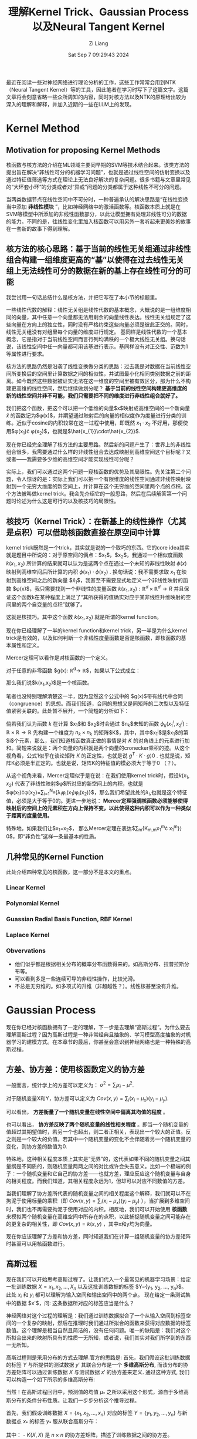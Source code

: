 #+title: 理解Kernel Trick、Gaussian Process以及Neural Tangent Kernel
#+date: Sat Sep  7 09:29:43 2024
#+author: Zi Liang
#+email: zi1415926.liang@connect.polyu.hk
#+latex_class: elegantpaper
#+filetags: :research:

最近在阅读一些对神经网络进行理论分析的工作，这些工作常常会用到NTK（Neural Tangent Kernel）等的工具，因此笔者在学习时写下了这篇文字。这篇文章将会刻意省略一些众所周知的内容，同时对核方法以及NTK的原理给出较为深入的理解和解释，并加入近期的一些在LLM上的发现。

* Kernel Method

** Motivation for proposing Kernel Methods
核函数与核方法的介绍在ML领域主要同早期的SVM等技术结合起来。该类方法的提出旨在解决“非线性可分的机器学习问题”，也就是通过线性空间的仿射变换以及通过特征值筛选等方式在理论上无法良好解决的复杂问题。很多书籍与文章里常见的“大环套小环”的分类或者对“异或”问题的分类都属于这种线性不可分的问题。

当两类数据节点在线性空间中不可分时，一种普遍承认的解决思路是“在线性变换当中添加 *非线性模块* ”，比如神经网络中的激活函数等。核函数本质上就是在SVM等模型中所添加的非线性函数部分，以此让模型拥有处理非线性可分的数据的能力。不同的是，往线性变化里加入核函数可以用另外一套听起来更美妙的故事在一套新的故事下得到理解。

** 核方法的核心思路：基于当前的线性无关组通过非线性组合构建一组维度更高的“基”以使得在过去线性无关组上无法线性可分的数据在新的基上存在线性可分的可能

我尝试用一句话总结什么是核方法，并把它写在了本小节的标题里。

一些线性代数的解释：线性无关组是线性代数的基本概念，大概说的是一组维度相同的向量，其中任意一个向量都无法用剩余的向量线性表达。线性无关组规定了这些向量在方向上的独立性，同时没有严格约束这些向量必须是彼此正交的。同时，线性无关组没有对组里每个向量的维度进行规定。
基同样是线性代数的一个基本概念，它是指对于当前线性空间而言行列均满秩的一个极大线性无关组。换句话说，该线性空间中任一向量都可用该基进行表示。基同样没有对正交性、范数为1等属性进行要求。

核方法的思路仍然是沿袭了线性变换做分类的思路：过去我是对数据在当前线性空间所变换后的空间里计算数据之间的相似性，并试图最小化相同类别数据之前的距离。如今既然这些数据被证实无法在这一维度的空间里被有效区分，那为什么不构建更高维的线性空间，然后继续做划分呢？ *基于当前的线性空间构建更高维度的新的线性空间并非不可能，我们只需要把不同的维度进行非线性组合就好了。*

我们把这个函数，把这个可以把一个低维的向量$x$映射成高维空间的一个新向量
$\hat{x}$ 的函数记为$\phi(x)$，并期望通过映射后的向量的相似度作为度量进行分类的训练。近似于cosine的内积较常在这一过程中使用，即既然 $x_{1}\cdot x_{2}$ 不好用，那便使用$\phi(x_{1})\cdot \phi(x_{2})$，也就是$\hat{x_{1}}\cdot\hat{x_{2}}$.

现在你已经完全理解了核方法的主要思路。然后新的问题产生了：世界上的非线性组合很多，我需要通过什么样的非线性组合去达成映射到高维空间这个目标呢？又或者——我需要多少维的高维空间才能实现线性可分呢？

实际上，我们可以通过这两个问题一窥核函数的优势及其局限性。先关注第二个问题，令人惊讶的是：实际上我们可以把一个有限维度的线性空间通过非线性映射映射到一个无穷大维度的新空间上，并计算在这个无穷维的空间里两个点的点积。这个方法被叫做kernel trick。我会先介绍它的一般思路，然后在后续解答第一个问题时论述为什么这是可行的以及核技巧的局限性。

** 核技巧（Kernel Trick）：在新基上的线性操作（尤其是点积）可以借助核函数直接在原空间中计算

kernel trick既然是一个trick，其实就是说的一个取巧的东西。它的core idea其实就是题目中所说的：对于原空间的俩点：$x_{1}$，$x_2$，我通过一个相似度函数 $k(x_{1},x_{2})$ 所计算的结果就可以认为是这两个点在通过一个未知的非线性映射 $\phi(x)$ 映射到高维空间后所计算的内积 $\phi(x_{1})\cdot\phi(x_{2})$ . 换句话说：我不需要求取 $x_{1}$ 在映射到高维空间之后的新向量 $\hat{x}_{1}$，我甚至不需要显式地定义一个非线性映射的函数 $\phi(x)$，我只需要找到一个非线性的度量函数 $k(x_{1},x_{2}):\mathbb{R}^{d}\times\mathbb{R}^{d}\rightarrow R$ 并且保证这个函数k在某种程度上满足了“其所获得的值确实对应于某非线性升维映射的空间里的两个自变量的点积”就够了。

这就是核技巧。其中这个函数 $k(x_{1},x_{2})$ 就是所谓的kernel function。

现在你已经理解了一半的kernel function和kernel trick，另一半是为什么kernel trick是有效的，以及如何判断一个非线性度量函数是否是核函数，即核函数的基本属性和定义。

Mercer定理可以看作是对核函数的一个定义。

对于任意的非零函数 $g(x): \mathbb{R}^{d}\rightarrow \mathbb{R}$，如果以下公式成立：

\begin{equation}
\int\int{g(x_{1})k(x_{1},x_{2})g(x_{2})dx_{1}dx_{2}}\rangle 0
\end{equation}
那么我们说$k(x_{1},x_{2})$是一个核函数。

笔者也没特别理解清楚这一半，因为显然这个公式中的 $g(x)$带有线代中合同（congruence）的思想。而我们知道，合同的思想又是同矩阵的二次型以及特征值紧密关联的。此处暂不展开，一个简短的分析如下：

倘若我们认为函数 $k$ 在计算 $x_{1}$和 $x_{2}$时会通过 $n_{k}$未知的函数 $\phi_{k}(x_{1}^{i},x_{2}^{j}):\mathbb{R}\times\mathbb{R}\rightarrow\mathbb{R}$ 先构建一个维度为 $n_{k}\times n_{k}$ 的矩阵$K$，其中，其中$x_{1}^{j}$是$x_{1}$的第$i$个元素，那么，我们知道核函数真正做的事情是对 $K$ 的对角线上的元素进行加和。简短来说就是：两个向量的内积就是两个向量的cronecker乘积的迹。从这个视角看，公式1似乎在谈论矩阵 $K$ 的正定性，也就是说 $g^{T}\cdot K\cdot g\rangle 0$ . 也就是说，矩阵K必须是半正定的。也就是说，矩阵K的特征值的模必须大于等于0 （？）。

从这个视角来看，Mercer定理似乎是在说：在我们使用kernel trick时，假设$k(x_{1},x_{2})$ 代表了非线性映射$\phi$所对应的新空间上的内积，也就是$\phi(x_{1})\cdot\phi(x_{2})=\sum_{i=1}^{N_{\phi}}{\lambda_{i}\phi_{i}(x_{1})\phi_{i}(x_{2})}$，那么我们希望此处的$\lambda_{i}$,也就是这个特征值，必须是大于等于0的。更进一步地说： *Mercer定理强调核函数必须能够使得映射后的空间上的元素积在方向上保持不变，以此使得这种内积可以作为一种类似于距离的度量使用。*

特殊地，如果我们让$x_{1}=x_{2}$， 那么Mercer定理在表达$\sum_{m}{K_{m,m}x_{1}^{m}\cdot x_{1}^{m}}\rangle 0$，即“非负性”这样一条最基本的性质。

# 值得强调的是，通过公式1可以看出核函数并不是一种距离度量。Mercer定理并不要求核函数一定要具有对称性，尽管我们知道对称的方阵其合同变换可以直接获得特征值。

** 几种常见的Kernel Function

此处介绍四种常见的核函数，这一部分不是本文的重点。

*** Linear Kernel

\begin{equation}
k(x_{1},x_{2})=x_{1}^{T}x_{2}
\end{equation}


*** Polynomial Kernel

\begin{equation}
k(x_{1},x_{2})=(x_{1}^{T}x_{2}+c)^{p}
\end{equation}

*** Guassian Radial Basis Function, RBF Kernel


\begin{equation}
k(x_{1},x_{2})=exp(- \frac{||x_{1}-x_{2}||_{2}}{2\sigma^{2}})
\end{equation}


*** Laplace Kernel

\begin{equation}
k(x_{1},x_{2})=exp(- \frac{||x_{1}-x_{2}||_{1}}{\sigma})
\end{equation}

*** Obvervations

+ 他们似乎都是根据相关分布的概率分布函数得来的。如高斯分布、拉普拉斯分布等。
+ 可以看到多是一些连续可导的非线性操作，比较光滑。
+ 不总是无穷维的。如多项式的升维（非超越性？）。线性核甚至没有升维。

* Gaussian Process
现在你已经对核函数拥有了一定的理解，下一步是去理解“高斯过程”。为什么要去理解高斯过程？因为高斯过程是一种非常经典且抽象的、学习模型高度抽象的对机器学习的建模方式。在本章节的最后，你甚至会意识到神经网络也是一种特殊的高斯过程。

** 方差、协方差：使用核函数定义的协方差

一般而言，统计学上的方差可以定义为： $\sigma^2=\sum_i {x_i-\mu}^2$.

对于随机变量X和Y，协方差可以定义为 $Cov(x,y)=\sum_i (x_i-\mu_x)(y_i-\mu_y)$.

可以看出， *方差衡量了一个随机变量在线性空间中偏离其均值的程度* 。

也可以看出， *协方差反映了两个随机变量的线性相关程度* 。即当一个随机变量的值超过其期望值时，若另一个也超出，则二者正相关，表现出一个较大的正值。反之则是一个较大的负值。若其中一个随机变量的变化不会伴随着另一个随机变量的变化，则协方差的数值为0.

特殊地，这种相关程度本质上其实是“无界”的，这代表如果不同的随机变量之间其量纲是不同质的，则随机变量两两之间的对比或许会失去意义。比如一个极端的例子：一个随机变量和它自己的协方差——也就方差，理应反应这个随机变量与自身的相关程度。而我们知道，其相关程度永远为1，但却可以对应不同数值的方差。

当我们理解了协方差所代表的随机变量之间的相关程度这个解释，我们就可以不在拘泥于使用标量的乘积（即 $Cov(x,y)=\sum_i (x_i-\mu_x)(y_i-\mu_y)$ ），当扩展到多维空间时，我们也不再需要拘泥于使用对应的内积。相反地，我们可以开始使用 *核函数* 来模拟两个随机变量在高维空间中所存在的点积，以此捕捉随机变量之间可能存在的更复杂的相关性，即 $Cov(x,y)=k(x,y)$ ，其中x和y均为向量。

现在你应该理解了方差和协方差，同时知道我们在计算一组随机变量的协方差矩阵时甚至可以用核函数进行。

** 高斯过程

现在我们可以开始思考高斯过程了。让我们代入一个最常见的机器学习场景：给定一批训练数据 $X={x_1, x_2, ..., X_n}$ 以及这批训练数据的标签 $Y={y_1, y_2, ..., y_n}$。此处 $x_i$ 和 $y_i$ 都可以理解为输入空间和输出空间中的两个点。 现在给定一条测试集中的数据 $x'$，问: 这条数据所对应的标签应当是什么？

神经网络对这个过程的理解是：我们通过训练数据拟合了一个从输入空间到标签空间的一个复杂的映射，然后在推理时我们通过所拟合的函数来获得对应数据的标签数值。这个理解是相当自然且简洁的，没有任何问题。唯一的缺陷是：我们对这个所拟合出来的映射所具有的性质一无所知，或者说，我们其实对我们所学到的东西一无所知。

高斯过程则是采用分布的方式去理解.官方的思路是: 首先，我们假设这批训练数据的标签 $Y$ 与所提供的测试数据 $y'$ 其联合分布是一个 *多维高斯分布*, 而该分布的协方差矩阵可以通过训练数据 $X$ 与测试数据 $x'$ 的协方差来定义. 通过这种方式, 我们可以构造一个如下所示的多维高斯分布:

当然！在高斯过程回归中，预测值的均值 \( \mu_* \) 之所以采用这个形式，源自于多维高斯分布的条件分布性质。让我们一步步分析这个推导过程。

首先，我们假设训练数据 \( X = \{x_1, x_2, \dots, x_n\} \) 对应的标签 \( Y = \{y_1, y_2, \dots, y_n\} \) 与新数据点 \( x_* \) 的标签 \( y_* \) 服从联合高斯分布：

\begin{equation}
\begin{pmatrix}
Y \\
y_*
\end{pmatrix}
\sim \mathcal{N}\left(0, \begin{pmatrix}
K(X, X) & K(X, x_*) \\
K(x_*, X) & K(x_*, x_*)
\end{pmatrix}\right)
\end{equation}

其中： - \( K(X, X) \) 是 \( n \times n \) 的协方差矩阵，描述了训练数据之间的协方差。
- \( K(X, x_*) \) 是 \( n \times 1 \) 的向量，描述了训练数据和新数据点之间的协方差。
- \( K(x_*, x_*) \) 是一个标量，表示新数据点自身的协方差。

 由于训练数据是已知的,所以我们所进行的推理可以看作是一个条件概率: 即在训练数据已知的前提下求取测试数据的分布情况. 换而言之, 我们需要计算 \( y_* \) 在给定训练数据 \( X \) 和 \( Y \) 的条件下的分布，即条件分布 \( y_* | X, Y, x_* \)。根据多元高斯分布的性质，条件分布仍然是高斯分布，其均值和方差如下：

- *条件均值*：
  \begin{equation}
  \mu_* = \mathbb{E}[y_* | X, Y, x_*] = K(x_*, X)^\top K(X, X)^{-1} Y
  \end{equation}
- *条件方差*：
  \begin{equation}
  \sigma_*^2 = \text{Var}(y_* | X, Y, x_*) = K(x_*, x_*) - K(x_*, X)^\top K(X, X)^{-1} K(X, x_*)
  \end{equation}

这里条件均值的推导关键是利用了多元高斯分布的性质。具体地，对于任意两个随机向量 \( A \) 和 \( B \) 服从联合高斯分布：
\begin{equation}
\begin{pmatrix}
A \\
B
\end{pmatrix}
\sim \mathcal{N}\left(\begin{pmatrix} \mu_A \\ \mu_B \end{pmatrix}, \begin{pmatrix} \Sigma_{AA} & \Sigma_{AB} \\ \Sigma_{BA} & \Sigma_{BB} \end{pmatrix}\right)
\end{equation}

则 \( B \) 在给定 \( A \) 条件下的条件分布为：
\[
B | A \sim \mathcal{N}(\mu_B + \Sigma_{BA} \Sigma_{AA}^{-1}(A - \mu_A), \Sigma_{BB} - \Sigma_{BA} \Sigma_{AA}^{-1} \Sigma_{AB})
\]

以上是比较官方的一种理解高斯过程的方法. 另外一种思路则是通过输入数据的特征入手. 具体地,对于训练数据 $X$ 和测试数据$x_{*}$ ,  我们可以通过协方差矩阵来刻画他们二者之间的相关关系, 总体上看我们可以认为他们符合一个多维高斯分布, 其中均值为  $K(x_{*}, X)^{T}\cdot K(X,X)^{-1}$, 其中$K(x_{*},X)$ 代表了测试数据与训练数据的相似度(相关程度), 而$K(X,X)^{-1}$则代表了训练数据自身与自身的相关性的导数, 可以理解为是对前一项的一个归一化. 通过这种方式, 我们实际上所获得的结果其实是测试数据与训练数据的相似度所构成的向量,换而言之,该向量的每一个元素表达了该条测试数据以多大的置信度相似于某一条训练数据. 将这一项与训练数据的标签 $Y$ 做内积,实际上就是以该相似度作为权重系数对训练数据的标签进行了线性组合, 以获得了最终的测试数据所对应的标签的数学期望.

那么, 这种估测在何种程度上是靠谱的呢? 所呈现的实际上的条件概率分布又在何种程度上偏离了我们刚刚所获得的数学期望呢? 这个问题涉及到对测试数据的方差的研究. 值得注意的是, 前面为了方便理解, 我们有意无意地把 $x_{*}$ 描述为单个的一条测试集中的样本. 实际上, 高斯分布所思考的必然不是孤立的点的行为.
此处包括以后的分析本质上其实对单个的测试集样本或者把 $x_{*}$ 理解为如同 $X$ 那般的所观测的一组测试集数据都成立.

同样根据高斯分布的性质,我们把条件分布 $x_{*}|X$ 所获得的方差记为 $K(x_{*}, x_{*})-K(X, x_{*})^{T}K(X,X)^{-1}K(X, X_{*})$ . 我们可以很明显地意识到这其实是分布$x_{*}$ 的方差与该条件概率所对应的协方差的一个差值. 最基本的, 我们清楚方差(或者说协方差矩阵)总是大于等于零的(半正定的), 因为它本质上描述的是一个类似于长度的带有物理意义的东西. 所以, 直观上理解该方差, 可以说: $K(x_{*}, x_{*})$ 代表了测试数据自身的方差(或者说协方差矩阵), 这是一个在没有引入额外信息的前提下的纯粹根据测试数据自身所得到的经验. 相对应的,后面的二次型$K(X, x_{*})^{T}K(X,X)^{-1}K(X, X_{*})$ 则通过引入训练数据降低了这种估测的不确定性. 具体地说, 我们通过计算测试集数据与训练集数据的相似性(通过核函数来衡量)间接地得到了测试集数据与训练集数据相关性的方差(该二次型对角线上的元素)与测试集中不同数据与训练集的数据的相关性之间的相关性(协方差矩阵中的非对角线元素,即协方差), 因此, 该二次型实际上表达了如下的物理含义: 测试集数据与训练集数据之间的相关性究竟是弱的(协方差矩阵中的元素较小)还是强的(较大), 如果该相关性是强的, 那么我就可以以更大的自信通过已知的condition $X$ 降低测试集数据的不确定性 (即减掉一个大的数值), 反之则反之. 二次型的中间项 $K(X,X)^{-1}$ 同样起到了在估测测试集标签的数学期望中所起到的相同的作用:它通过合同变换里的特征值(大于等于0的特征值)隐晦地对测试集数据与训练集数据之间的相关性所构造的协方差矩阵进行了 /归一化/ , 即它使得通过引入训练数据的分布以降低不确定性的过程里充分考虑了训练数据的不确定性本身. 具体地, 如果训练数据集的数据彼此之间十分相似(协方差矩阵三角元素相对于对角线元素较大),那么说明训练数据所对应的是一个方差比较小的分布, 该分布的逆矩阵的特征值将会非常大, 意味着该二次型会以更大的自信去降低不确定性; 反之,对于从某一分布中采样所得到的训练数据, 倘若他们彼此之间较为分散, 则说明该分布其实是一个较为松散宽阔(方差较大)的分布, 这样的分布的逆矩阵会提供更低的权重系数应用在二次型的内积过程中, 也就代表所能够通过训练数据消除的不确定性其实十分可怜.

通过以上分析或许我们已经理解了一部分的高斯过程.

但是, 我们可以发现, 其实高斯过程的思考路径和过往我们对神经网络所对应的学习一个拟合过程的理解其实是格格不入的. 首先, 在以上分析中, 我们可以惊讶地发现: 模型所学习的映射的输出, 也就是$y$, 竟然对预测的不确定性毫无影响! 考虑一个极端的例子: 一个恶意的攻击者替换掉了训练数据集中所有的训练样本所对应的标签值, 然后我们仍然傻傻使用这个训练集通过高斯过程或者神经网络或者其他机器学习方法构建了一个模型. 当我们在一个测试集上使用该模型进行推理时, 高斯过程告诉我们: 1) 由于训练集标签的修改,我们固然知道我们的预测结果的数学期望将会是这群修改之后的标签的一个加权的投票结果----它确确实实远远偏离了正确的预测期望, *但是 2) 我们对有多大把握保证所预测的结果是正确的 (即概率论与数理统计中的 /置信度/ )这个事情其实和过去完全没有区别*. 换句话说: 高斯过程试图表达: *机器学习不是在输入数据空间与输出空间之间学习去搭建一个桥梁这么简单, 高斯过程试图说明: 输入数据的地位天生地就是同输出数据的地位不对等的, 当我们充分相信我们的核函数的时候, 我们仅仅通过输入数据就可以影响从训练到推理这样一个条件分布(贝叶斯)的所有关键参数,而输出的标签仅仅会对该分布的数学期望产生一个简单的线性映射,而不会对其不确定性产生任何影响.*

上述思考其实有点反直觉, 在下一小节将会讨论上述结果所存在的细微的问题是什么, 并分析为什么一个神经网络可以被看作是一个高斯过程.

** Neural Network Guassian Process (NNGP) 基于中心极限定理推导得到"无限宽神经网络等同于高斯过程"

参考论文: Deep Neural Networks as Gaussian Processes (ICLR'18)

地址: https://arxiv.org/abs/1711.00165

这篇论文的结论是: 对于一个L层的神经网络(每层表示为 $f_{i}^{l}(x;\theta)$, 该结果是在激活函数之前. 其中$i$是输出的第i个维度,每层的特征维度为 $n_{l}$), 当参数 $\theta$所产生的维度(即神经网络的hidden state的维度,或者说权重矩阵与bias向量的输入输出的维度)趋向无穷大时, 该神经网络的输出都服从于一个均值为0方差可表示的多维高斯过程.

为方便公式, 假设模型参数服从标准正态分布, 这个高斯过程的方差可以通过训练数据与测试数据之间的相关性以及一个核函数来表示,具体为一个递推公式:

\begin{equation}

\Sigma^{1}(X, X')=\frac{1}{n_{0}}X^{T}X'+\beta^{2}\\

\lambda^{(l+1)}(\mathbf{x}, \mathbf{x}') = 
\begin{bmatrix}
\Sigma^{(l)}(\mathbf{x}, \mathbf{x}) & \Sigma^{(l)}(\mathbf{x}, \mathbf{x}') \\
\Sigma^{(l)}(\mathbf{x}', \mathbf{x}) & \Sigma^{(l)}(\mathbf{x}', \mathbf{x}')
\end{bmatrix} \\

\Sigma^{(l+1)}(\mathbf{x}, \mathbf{x}') = \mathbb{E}_{f \sim \mathcal{N}(0, \lambda^{(l)})} \left[\sigma(f(\mathbf{x}))\sigma(f(\mathbf{x}'))\right] + \beta^2 \\

\end{equation}

我们先理解一下这个公式, 然后给出这个定理的证明过程, 然后分析证明的思路, 最后探讨证明过程的背后表达了什么.

第一个公式在说明: 由于第一层神经网络只包含线性变换不包含激活函数,所以第一层神经网络的输出本质上符合一个高斯分布: 这个高斯分布的协方差矩阵由一个线性的核函数定义, 该核函数所计算的是原输入维度所对应的空间中的点积

第三个公式的定义十分晦涩, 因为新的第 $l+1$ 层的输出所对应的高斯过程的协方差矩阵(核函数)被表述成了一个期望值,在这个期望值中,自变量的空间是一个关于 $f$ 的函数空间,这个函数空间是通过一个以 $\lambda$ 为协方差矩阵的高斯过程来表述的. 如果你只需要一个不求甚解的答案的话,了知此处的 $f(x)$ 其实就是输入 $x$ 后第 $l$ 层神经网络的输出(激活函数之前),而此处的数学期望大概等价于在这样一个联合高斯分布上的样本均值就好了. 如果你追求比较细致的描述, 我现在所能理解的程度大概是如下段落描述的内容.

首先, 我们能够理解 $\lambda^{l}$ 其实代表了一个联合 $X$与 $X'$的分布的协方差, 对以这个协方差矩阵为基础的多维高斯过程做采样并且求期望值,说明了所采样的对象其实在遍历整个联合分布的空间. 于是这里出现了第二个疑惑: 什么是从高斯过程里所采样得到的函数?  我目前的理解是: 考虑一种理想情况, 我们获得了一个高斯过程的均值和协方差矩阵. 此时如果随机生成一些输入数据$\mathbf{x}_{r}\in\mathbb{R}^{N_{r}}$, 那么我们就可以得到这些数据通过该高斯过程所得到的结果. 现在把这群结果记作是$\mathbf{r}$ , 那么所采样得到的函数可以表达为:

\begin{equation}
f(X)=K^{l}(X, X^{r})\cdot \mathbf{r}
\end{equation}
其中$K^{l}$所表达的是第$l$层的核函数.

到此结束.

以下是基于数学归纳法对这个定理的证明过程. 因为太麻烦, 这里就不打字了,直接给出[[https://lilianweng.github.io/posts/2022-09-08-ntk/][lilian-wang]]博客中的证明过程:

初始值: 首先计算第一层神经网络的卷积核的形式: 

[[file:./images/screenshot_20240910_193359.png]]

使用递推公式,证明当第$l$层的输出是一个高斯过程时,第 $l+1$的结果也是:

[[file:./images/screenshot_20240910_193541.png]]

证毕.

为了简化计算, 这里对一些参数使用了标准正态分布. 不过核心思路大概如是.

现在来回味一下证明过程中的一些关键步骤:

1. Q: 在经历了线性变换之后, 如何保证所得到的结果仍然符合多维高斯分布? A: 线性层所代表的线性变换(比如权重矩阵的行与输入特征的内积, 或者在这内积上所加的偏移量)的的确确会毁掉原来的多维高斯分布的输入, 但是 *根据中心极限定理, 当这样的内积所对应的两个向量的维度增长到无穷大后, 如此的均值与方差相同的无穷多个彼此独立的元素的加和将服从高斯分布,以此让线性变换之后的hidden state展现出一个无穷维高斯分布的特性*;
2. Q: 关于协方差矩阵. A: 注意到每一层的输出所对应的高斯过程的协方差矩阵(或者说核函数)都被表现为了无穷维空间中的该输出在经过线性变换之前的向量的内积. 具体地, 这样的内积通过激活函数 $\sigma$ 以及对上一层的输出所对应的高斯过程进行采样所得到的函数 $f(x)$ 进行表达. 这说明无穷宽神经网络在被理解为高斯过程后, 其核函数的组成被划分成了两部分: 1. 激活函数的形式; 2. 神经网络参数对于训练数据的拟合之后的表现能力.


** 总结
现在我们或许已经对高斯过程有了一个直观的理解. 我们知道协方差矩阵描述的是随机变量之间的相关性, 且这种相关性可以通过设计核函数得到更合理的表达. 我们知道高斯过程本质上是对一组随机变量所对应的标签的分布的建模, 在这种基于条件分布的建模中, 我们可以通过先验分布的随机变量的相关性与所预测的随机变量与这些先验分布的随机变量的相关性来刻画所对应标签分布的期望值、确定程度、以及这些随机变量之间的相关性。 最后，我们意识到由于中心极限定理的作用，无穷宽的神经网络可以被看作是一个高斯过程，其中该高斯过程的核函数可以通过激活函数与该层之前的神经网络进行表达。

现在，我们看似对神经网络的学习拥有了一些理解，而实际上我们确实仍然是一无所知。眼下我们所知道的仅仅是神经网络的特征往往是一个近似的多维高斯分布。我们仍然不清楚上述分析中的核函数在神经网络训练的过程中是如何变化的， 我们更加不清楚在这种变化中是否蕴含着其他的一些规律。 下一小节的神经正切核试图去说明这一点。

* Neural Tangent Kernel

为了解决上一小节最后所提出的问题，NTK及相关的探索出现了。本部分将首先介绍一下NTK是什么，然后介绍NTK的结论，最后给出一些使用NTK的方式的介绍。

** 一些泛函分析的内容

NTK的论文是基于泛函分析的理论去写的。如果你只是追求了解NTK的大概，那么没有必要阅读这篇笔记。这篇笔记的目标是看完之后能够让人很容易地看懂NTK的论文，并使用类似的语言完成自己的任务。所以这里继续插入一些数学基础知识。

+ Notations. 给定一个神经网络的构造函数 $F^{L}:\mathbb{R}^{P}\rightarrow\mathcal{F}$, 这个函数可以基于一组参数 $\theta\in\mathbb{R}^{P}$ 来生成一个神经网络函数$f_{\theta}$，其中 $P$ 是参数的个数。记神经网络有 $l=0, .., L-1$ 共L层，第 $l$ 层的hidden state维度是$n_{l}$. 一个神经网络函数可以被定义为$f_{\theta}(x):=\hat{\alpha}^{L}(x;\theta)$, 其中$\hat{\alpha}^{l}(\cdot;\theta):\mathbb{R}^{n_{0}}\rightarrow\mathbb{R}^{n_{l}}$ 是激活函数之前的值，${\alpha}^{l}(\cdot;\theta):\mathbb{R}^{n_{0}}\rightarrow\mathbb{R}^{n_{l}}$ 是激活函数之后的值，具体为：
  \begin{equation}

\begin{aligned}
  &\alpha^{0}(x;\theta)=x\\

  &\hat{\alpha}^{l+1}(x;\theta)=\frac{1}{\sqrt(n_{l})}W^{l}\alpha^{l}(x;\theta)+\beta\cdot b^{l}\\

  &\alpha^{l}(x;\theta)=\sigma(\hat{\alpha^l(x;\theta)})\\
\end{aligned}
  \end{equation}
+ Input distribution $p^{in}\in\mathbb{R}^{n_{0}}$ .
+ Function space $\mathcal{F}$. 相当于一个集合， $\{f:\mathbb{R}^{n_{0}}\rightarrow\mathbb{R}^{n_{L}}\}$ ，神经网络的全集。
+ bilinear form （双线性形式。毫无意义的翻译）。【从这里开始变得抽象了起来】双线性形式表达了一种映射 $\mathcal{F}\times\mathcal{F}\rightarrow\mathbb{R}$ . 比如一个半范数（seminorm, 指一种满足范数的一般性质但是0元性质不做要求的度量）$||\cdot||_{p_{in}}$ 可以看作一种双线性形式。一般其表述形式是 $\langle f,g\rangle_{p^{in}}=\mathbb{E}_{x\sim p^{in}}[f(x)^{T}\cdot g(x)]$ .
+ functional cost $C: \mathcal{F}\rightarrow\mathbb{R}$ . loss function.
+ *multi-dimension kernel*: 一种特殊的双线性形式。映射为 $\mathbb{R}^{n_{0}}\times\mathbb{R}^{n_{0}}\rightarrow\mathbb{R}^{n_{L}\times n_{L}}$ , 定义为 $\langle  f,g \rangle_{K}:=\mathbb{E}_{x,x'\sim p^{in}}\[ f(x)^{T}K(x,x')g(x') \]$ . 可以看到这个双线性形式和Mercer定理是很相似的。其实确实，这样的定理也会要求核函数矩阵的正定性。
+ 对偶空间 （dual）。 对偶空间是指对一个函数空间里的函数进行测度等评估之后所映射到的空间。假如 $\mathcal{F}^{*}$ 是 $\mathcal{F}$ 的对偶空间，则说明 $\mathcal{F}^{*}$ 是一个包含如下 *线性形式（linear form）$\mu$* 的集合: $\mu: \mathcal{F}\rightarrow \mathbb{R}$ . 线性形式类似于双线性形式，是说从函数空间到实数空间的一个类似于测度的映射。 线性形式可以写成基于双线性形式定义的形式，即 $\mu=\langle d, \cdot\rangle_{p^{in}}$ , 其中 $d\in \mathcal{F}$ 是函数空间中的某一函数。
+ *通过核函数实现一个从对偶空间到函数空间的映射。*  注意到当只考虑一半的变量时， $K_{i,\cdot}(x,\cdot)$ 可以看作是函数空间 $\mathcal{F}$ 中的一个函数，该函数实现映射 $\mathbb{R}^{n_{0}}\rightarrow \mathbb{R}^{n_L}$. 基于 对偶空间中的 $\mu:\mathcal{F}\rightarrow \mathbb{R}$ 以及这个只考虑单变量的核函数 $K_{i,\cdot}(x,\cdot):\mathbb{R}^{n_{0}}\rightarrow \mathbb{R}^{n_L}$, 我们可以实现构造出一个从对偶空间到函数空间的映射 $\Phi_{K}:\mathcal{F}^{*}\rightarrow\mathcal{F}$ . /显然此处需要停下来好好思考一下，因为直接的阅读几乎一定无法捕捉这个映射的意义。/  函数空间本质上是在两个线性空间之间进行变换的映射的空间。对偶空间本质上是对这种映射进行观测并建立起同一个数字的关系的空间，也就是包含了从一个映射到一个数字的这样一个映射的空间。从对偶空间到函数空间的映射，则是说：给定一个从映射到数字的过程，通过查看这个过程，我就能够返回一个同你给我的过程里的映射具有相同形式的映射。从对偶空间到函数空间的映射被记作 $\Phi_{K}(\mu)=f_{\mu,i}(x)=\mu K_{i,\cdot}(x,\cdot)=\langle d, K_{i,\cdot}(x,\cdot)\rangle_{p^{in}}$ . ~说实话，我觉得这里真的不好理解。~ 其实如果你阅读完了全文，就能理解以上所述的一整套语言都是在描述一个神经网络的训练过程。现在开始描述。
+ 反向传播过程中的记号。 一个损失函数$C$ 对于 $f_{0}\in \mathcal{F}$ 的函数微分$\partial^{in}_{f}C|_{f_{0}}$ 可以看作是前面所定义的对偶空间中的一个从函数空间到实数空间的映射，即$\partial^{in}_{f}C|_{f_{0}}=\langle d|_{f_{0},\cdot}\rangle_{p^{in}}$。 个人认为该微分表达了： 给定一个期待的神经网络$f_{0}$和训练数据集所代表的分布空间$p^{in}$，所输入的神经网络在$C$上与$f_{0}$的距离。现在基于上面所描述的从对偶空间到函数空间的映射的定义，可以定义一个函数 $\Phi_{K}(\partial_{f}^{in}C|_{f_{0}})$ 为：
 \begin{equation}
 \Phi_{K}(\partial_{f}^{in}C|_{f_{0}})=\langle d|_{f_{0}}(\cdot), K(x,\cdot)\rangle _{p^{in}}
\end{equation}
具体地，反向传播过程中计算梯度的过程可以视作是这样的一种映射，其中所求得到的梯度 $\nabla_{K}C|_{f_{0}}\in \mathcal{F}$ 可以视作是函数空间中的一员。一个直观的表述为：
\begin{equation}
\begin{aligned}
&\Phi_{K}(\partial_{f}^{in}C|_{f_{0}})=\nabla_{K}C|_{f_{0}}(x)=\langle d|_{f_{0}}(\cdot), K(x,\cdot)\rangle_{p^{in}}\\
&=\frac{1}{N_{tr}}\sum_{j=1}^{N_{tr}}{K(x,x_{j})\cdot d|_{f_{0}}(x_{j})}
\end{aligned}
\end{equation}
可以看出这个公式使用了我们之前所描述的双线性形式中带有内积的形式，并将无穷多的输入空间分布具化为了有限多的训练数据集。同时可以看到，这个形式完完全全地符合高斯过程中所采样的函数的定义——即采样获得有限多的样本并基于输入与这些样本在核函数上的相似性来构建输出。

现在我们已经用一套新的数学语言完整地讲述了神经网络训练的全过程。我们清楚了神经网络的学习实际上就是基于对偶函数空间的一个损失通过反向传播的形式映射到函数空间里的一个梯度，并通过分析这个梯度在整个学习过程中的规律来获得整个神经网络学习的规律。

这就是NTK所要探究的问题：神经网络在学习过程中，其参数的变化（即梯度）究竟符合什么样的规律？

** Neural Tangent Kernel是什么： 从一个偏导开始说起

首先考虑函数空间 $\mathcal{F}$ 中的一个函数 $f(x)$, 考虑它随着训练step $t$ 的变化所产生的变化，即 微分$\partial_{t} f(t)=-\nabla_{K}C|_{f(t)}$。我们可以注意到，这样的一种变化同两个自变量相关：训练过程（引起参数变化），以及神经网络的输入（引起输出变化）。从第二个自变量的角度，该微分仍然属于函数空间，因此仍然可以用上一小节所描述的映射 $\Phi_{K}(\partial^{in}_{f}C|_{f_{0}})$ 进行表示，即：该微分仍然可以看作是以“损失函数对于模型参数的微分 $\partial^{in}_{f}C|_{f_{0}}$”这样一个属于函数空间对偶空间的双线性形式为输入、基于一个核函数、最终所映射得到的有关于原函数的参数变化的这样一个函数。

如果你理解了上述过程，你就理解了Neural Tangent Kernel究竟在说什么，以及它究竟关心的是哪个维度上的核函数。

用大白话解释上述内容即是：我们试图去分析一个神经网络每一次参数更新的增量的规律。对于这个参数的增量（变化量），我们认为它是把一个核函数同一个神经网络的参数与该时刻所对应的损失组合的结果，后二者被我们看作是一种Bilinear form——具体地，我们拥有当前神经网络的参数，并通过一个核函数的加权来获得我所需要更新的参数。————更进一步地说，此处的核函数的意义在于：通过计算训练集与测试集在模型参数更新方向上的相关性（训练中自然看不到测试集数据，此处的测试集是说的对于之前所积攒起来的先验分布而言的新的数据）来为每一条测试数据的当前模型参数进行加权，由此获得当前模型参数所应该变化的这一增量。

你看，你现在已经完全理解了如何把反向传播的过程理解为一个高斯过程。现在先暂时总结一下我们所提到的两个高斯过程：
1. 无限宽神经网络的运行机制可以看作一个高斯过程。这一过程的输入是训练集和测试数据，输出是测试数据的标签。神经网络模型的激活函数、参数与数据的关系隐喻了用以计算输入样本与训练样本的相似度——即所学到的核函数。
2. 在无限宽神经网络的训练过程中，其参数的变化也可以看作是一个高斯过程。这一过程的输入是训练集数据的梯度以及测试集数据的梯度（核函数）、与一个当前的神经网络模型，输出是模型的参数的变化量。在这一过程中，我们同样可以构建出一个核函数，用以计算测试集数据与训练集数据在更新方向上的相关程度，并基于这种相关程度（核函数）对参数变化量进行加权以获得变化量。

尽管解释过，你可能仍然奇怪为什么在这里会有测试集样本的出现。实际上这里的测试集样本充当着“未知的未知”的角色。神经网络的参数变化的增量——这么一组参数仍旧承担着、同时可以表示着一个函数空间——所以你仍然可以把它看作是一个摄入输入数据的神经网络。我觉得这就是NTK那篇论文难以理解的关键： *因为作者在用泛函分析的思路思考问题：于是高斯过程的结果从过去的一个向量变成了一个函数！*
让这个问题变得易于思考也很简单，我们 *把函数降格为向量* 就可以了。

下面请让我用一套新的思路来为你讲述NTK：

给定一个神经网络的参数$\theta_{t_{0}}$，给定一批数据，那么我们可以得到这批数据在这个参数上的梯度。现在，给定一条新的数据，基于一个核函数，我们就可以算出这条数据与这批数据的协方差矩阵，并论述当神经网络无限宽时这个协方差矩阵的计算方法——实际上是无限维空间里的点积运算。这时，预测这条数据所对应的梯度变化的任务就变成了一个在梯度上的高斯过程——我们通过梯度的相关性作为权重对当前的神经网络参数进行加权以此得到最终的结果。

到目前为止这一小节一个公式也没有，但是有关于所要研究的问题已经谈完了。

下面的内容摘抄自论文，是用P个随机初始化的函数（每个函数可以理解为是核函数在每一个参数上的一个element）具象化了上述的高斯过程：

[[file:./images/screenshot_20240912_190958.png]]

所以形式化的定义可以写成这个样子：

[[file:./images/screenshot_20240912_191312.png]]

这个定义并不好看，因为这里的核函数 $\Theta$ 并没有把它的自变量写出来。事实上核函数一定是有两个输入的，而不是一个毫无意义的摆在这里的 $\theta$。Lilian的blog里倒是给出了另一个形式，虽然她也没有从高斯过程的建构中解释NTK：

[[file:./images/screenshot_20240912_191636.png]]

虽然这些公式混淆了微分和导数、同时没有给出完整的高斯过程的描述，但是它强调了核函数确实是关于X的。

现在你肯定已经完全地理解了NTK是什么。

** 有关NTK的两个结论与衍生出的问题

NTK这篇论文提供了两个通用性的理论。此处先把理论挂上来，然后逐一介绍和证明。
1. 当神经网络的宽度趋向于无穷大时， 参数的更新所对应的高斯过程中的核函数是 *非随机* 的。该核函数只与三个要素相关：激活函数、参数所位于神经网络当中的层数、以及模型参数的分布（如方差）情况。
2. 在神经网络进行参数更新的过程中，核函数保持不变。


*** 关于NTK的非随机性

先贴证明表示尊重：

[[file:./images/screenshot_20240912_195012.png]]

[[file:./images/screenshot_20240912_195028.png]]

如果我阅读上述证明低于5分钟，要么我是很懂数学和英语的专家，要么我没有看懂。

是的，我没有看懂。上述证明主要是基于数学归纳法进行的，现梳理如下：

1. 当一层时：对参数求梯度可得到两个输入的内积。这是线性核，自然也就是一个确定的核函数；
2. 当多层时：假设存在L-1层神经网络时NTK是非随机的，然后推导L层神经网络的情形。具体地，这个问题可以拆解为输出对于前第L-1层的参数的梯度的内积与输出对第L层参数的梯度的内积两个过程：
   1. 第L层的输出对于前L-1层里的参数的梯度所对应的元素级别的核函数的随机性。根据链式法则，这样一个梯度可以被拆分为输出对第L层的输入的梯度（即第L层的参数）与第L层的输入对前L-1层参数的梯度的乘积。这样一个乘积的点积构建起了一个协方差矩阵，其中前L-1层神经网络自身的核函数被包裹在了第L层神经网络的参数里，而这些参数则可以通过一个无限宽神经网络所表征的高斯过程的协方差矩阵的导数进行表达，最终使得整个过程不具有随机性。
   2. 输出对于第L层的参数的梯度所对应的元素级别的核函数的随机性。根据无限宽神经网络的假设，我们可以认为第L-1层的输出在激活函数之后的结果（即第L层的输入）满足多维高斯分布。因此，根据无限宽神经网络的假设，考虑第L层的输出对于一个iid的多维高斯分布的第L层的输入在第L层的参数变化这一高斯过程——其对应的核函数（即第L层的输出对于第L层的参数的梯度在不同数据上的内积）其随机性等价于对单层无限宽神经网络的参数变化的核函数分析。这是线性核——自然也就是一个确定的核函数。



      证明完毕。在证明过程中我们并没有过多地谈及激活函数，因为激活虽然是非线性的，但是并未影响中心极限定理。

Lilian的证明我也有些没有完全看懂： 红蓝绿的部分作者似乎忘记了区分两个输入。。

[[file:./images/screenshot_20240912_201649.png]]


现在你应该已经通过证明对所谓的乱七八糟的非随机性更加熟悉了。

在进入下一部分之前，我们完全可以先停下来，通过所推导出的NTK的核函数的形式与高斯过程的核函数的形式，进一步地分析：

这个是无限宽神经网络等同于高斯过程的定理中的高斯过程的协方差的形式：

[[file:./images/screenshot_20240912_203545.png]]

这是相同结构的无限宽神经网络下模型参数变化所对应的高斯过程中的核函数的形式：

[[file:./images/screenshot_20240912_203738.png]]

（有时间补充。）

*** 关于NTK在训练过程中的不变性

有关于这个定理的详细描述如下：

[[file:./images/screenshot_20240912_204713.png]]


对应的证明如下：

[[file:./images/screenshot_20240912_213909.png]]

[[file:./images/screenshot_20240912_213931.png]]

[[file:./images/screenshot_20240912_213946.png]]

[[file:./images/screenshot_20240912_214005.png]]

说实话我自己内心思考的一种不严谨的证明方式是：根据定理1中核函数的定义，可以发现一切都是建立在协方差矩阵、协方差矩阵所定义的高斯过程所采样得到的函数、激活函数 这三个东西上。而这三个东西都是与时间无关的，所以核函数对于时间时间而言是常量。



